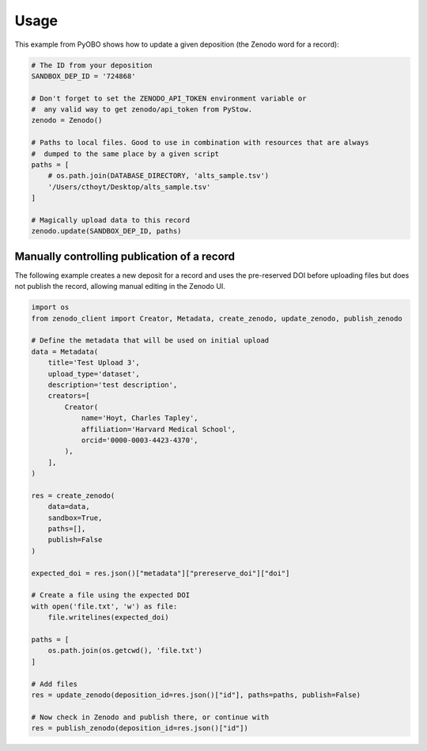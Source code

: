 Usage
=====
This example from PyOBO shows how to update a given deposition (the Zenodo word for a record):

.. code-block::

    # The ID from your deposition
    SANDBOX_DEP_ID = '724868'

    # Don't forget to set the ZENODO_API_TOKEN environment variable or
    #  any valid way to get zenodo/api_token from PyStow.
    zenodo = Zenodo()

    # Paths to local files. Good to use in combination with resources that are always
    #  dumped to the same place by a given script
    paths = [
        # os.path.join(DATABASE_DIRECTORY, 'alts_sample.tsv')
        '/Users/cthoyt/Desktop/alts_sample.tsv'
    ]

    # Magically upload data to this record
    zenodo.update(SANDBOX_DEP_ID, paths)

Manually controlling publication of a record
--------------------------------------------
The following example creates a new deposit for a record and uses the pre-reserved
DOI before uploading files but does not publish the record, allowing manual editing in the Zenodo UI.

.. code-block:: python

    import os
    from zenodo_client import Creator, Metadata, create_zenodo, update_zenodo, publish_zenodo

    # Define the metadata that will be used on initial upload
    data = Metadata(
        title='Test Upload 3',
        upload_type='dataset',
        description='test description',
        creators=[
            Creator(
                name='Hoyt, Charles Tapley',
                affiliation='Harvard Medical School',
                orcid='0000-0003-4423-4370',
            ),
        ],
    )

    res = create_zenodo(
        data=data,
        sandbox=True,
        paths=[],
        publish=False
    )

    expected_doi = res.json()["metadata"]["prereserve_doi"]["doi"]

    # Create a file using the expected DOI
    with open('file.txt', 'w') as file:
        file.writelines(expected_doi)

    paths = [
        os.path.join(os.getcwd(), 'file.txt')
    ]

    # Add files
    res = update_zenodo(deposition_id=res.json()["id"], paths=paths, publish=False)

    # Now check in Zenodo and publish there, or continue with
    res = publish_zenodo(deposition_id=res.json()["id"])
